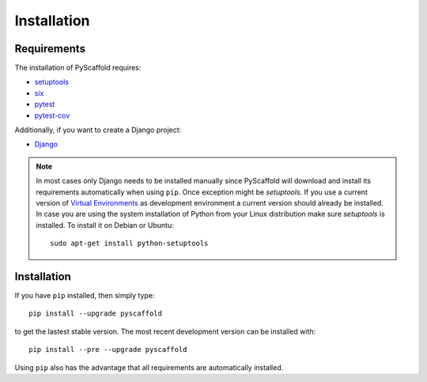 ============
Installation
============

Requirements
============

The installation of PyScaffold requires:

* `setuptools <https://pypi.python.org/pypi/setuptools/>`_
* `six <https://pypi.python.org/pypi/six>`_
* `pytest <https://pypi.python.org/pypi/pytest/>`_
* `pytest-cov <https://pypi.python.org/pypi/pytest-cov/>`_

Additionally, if you want to create a Django project:

* `Django <https://pypi.python.org/pypi/Django/>`_

.. note::

    In most cases only Django needs to be installed manually since PyScaffold
    will download and install its requirements automatically when using
    ``pip``. Once exception might be *setuptools*. If you use a current version
    of `Virtual Environments <http://docs.python-guide.org/en/latest/dev/
    virtualenvs/>`_ as development environment a current version should already
    be installed. In case you are using the system installation of Python
    from your Linux distribution make sure *setuptools* is installed.
    To install it on Debian or Ubuntu::

        sudo apt-get install python-setuptools


Installation
============

If you have ``pip`` installed, then simply type::

    pip install --upgrade pyscaffold

to get the lastest stable version. The most recent development version can be
installed with::

    pip install --pre --upgrade pyscaffold

Using ``pip`` also has the advantage that all requirements are automatically
installed.

